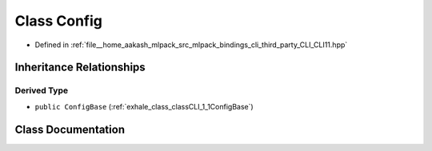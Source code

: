 .. _exhale_class_classCLI_1_1Config:

Class Config
============

- Defined in :ref:`file__home_aakash_mlpack_src_mlpack_bindings_cli_third_party_CLI_CLI11.hpp`


Inheritance Relationships
-------------------------

Derived Type
************

- ``public ConfigBase`` (:ref:`exhale_class_classCLI_1_1ConfigBase`)


Class Documentation
-------------------


.. doxygenclass:: CLI::Config
   :members:
   :protected-members:
   :undoc-members: